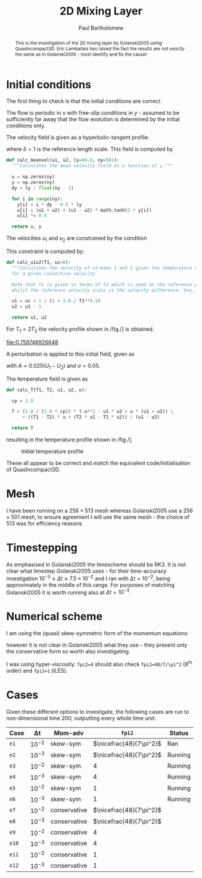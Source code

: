 #+TITLE: 2D Mixing Layer
#+AUTHOR: Paul Bartholomew

#+OPTIONS: toc:nil

#+LATEX_HEADER: \usepackage{fullpage}
#+LATEX_HEADER: \usepackage{nicefrac}
#+LATEX_HEADER: \hypersetup{colorlinks}

#+BEGIN_abstract
This is the investigation of the 2D mixing layer by Golanski2005 using QuasIncompact3D.
Eric Lamballais has raised the fact the results are not /exactly/ the same as in Golanski2005 - must
identify and fix the cause!
#+END_abstract

#+TOC: :headlines 2

* Initial conditions

The first thing to check is that the initial conditions are correct.

The flow is periodic in $x$ with free-slip conditions in $y$ - assumed to be sufficiently far away
that the flow evolution is determined by the initial conditions only.

The velocity field is given as a hyperbolic-tangent profile:
\begin{equation}
U \left( y \right) = \frac{U_1 + U_2}{2} + \frac{U_1 - U_2}{2} \tanh \left( 2 \frac{y}{\delta} \right)
\end{equation}
where $\delta=1$ is the reference length scale.
This field is computed by
#+NAME: calc_meanvel
#+BEGIN_SRC python
  def calc_meanvel(u1, u2, ly=60.0, ny=501):
    """Calculates the mean velocity field as a function of y."""

    u = np.zeros(ny)
    y = np.zeros(ny)
    dy = ly / float(ny - 1)

    for i in range(ny):
      y[i] = i * dy - 0.5 * ly
      u[i] = (u1 + u2) + (u1 - u2) * math.tanh(2 * y[i])
      u[i] *= 0.5

    return u, y
#+END_SRC

The velocities $u_1$ and $u_2$ are constrained by the condition
\begin{equation}
U_c = \frac{\sqrt{T_1} U_2 + \sqrt{T_2} U_1}{\sqrt{T_1} + \sqrt{T_2}} = 0 \ ,
\end{equation}
This constraint is computed by:
#+NAME: calc_u1u2
#+BEGIN_SRC python
  def calc_u1u2(T1, uc=0):
    """Calculates the velocity of streams 1 and 2 given the temperature of stream 1
    for a given convective velocity.

    Note that T1 is given in terms of T2 which is used as the reference property,
    whilst the reference velocity scale is the velocity difference: U=u_1-u_2."""

    u1 = uc + 1 / (1 + 1.0 / T1**0.5)
    u2 = u1 - 1

    return u1, u2
#+END_SRC

For $T_{1}=2T_{2}$ the velocity profile shown in /fig./\nbsp[[fig:umean]] is obtained.
#+BEGIN_SRC python :noweb strip-export :results file :exports results
  import numpy as np
  import math
  import matplotlib.pyplot as plt
  <<calc_u1u2>>
  <<calc_meanvel>>

  T1=2.0

  u1, u2 = calc_u1u2(T1)
  U, y = calc_meanvel(u1, u2)

  plt.plot(U, y)
  plt.axvline(u1, color="black", ls="--")
  plt.axvline(u2, color="black", ls="--")
  plt.xlabel("U")
  plt.ylabel("y")
  plt.savefig("2d-umean.png")
  return "2d-umean.png"
  # return u1
  # return u2
#+END_SRC

#+NAME: fig:umean
#+CAPTION: Mean velocity profile of mixing layer
#+ATTR_LATEX: :width 0.8\textwidth
#+RESULTS:
[[file:0.759746926648]]

A perturbation is applied to this initial field, given as
\begin{align}
u' \left( x, y \right) &= Ae^{-\sigma{\left(y/\delta\right)}^2} \frac{\sigma}{\pi} \frac{l_x}{\delta}
\frac{y}{\delta} \left[ \sin\left( 8\pi \frac{x}{l_x} \right) + \frac{1}{8} \sin\left( 4\pi \frac{x}{l_x}
\right) + \frac{1}{16} \sin\left(2\pi \frac{x}{l_x} \right) \right] \\
v' \left( x, y \right) &= Ae^{-\sigma{\left(y/\delta\right)}^2 }\left[ \cos\left( 8\pi \frac{x}{l_x}
\right) + \frac{1}{8} \cos\left( 4\pi \frac{x}{l_x} \right) + \frac{1}{16} \cos\left( 2\pi \frac{x}{l_x}
\right) \right]
\end{align}
with $A=0.025\left(U_1-U_{2}\right)$ and $\sigma=0.05$.

The temperature field is given as
\begin{equation}
\begin{split}
T\left(y\right) =& \frac{1}{2c_p} \left[ -U^{2}\left(y\right) -U_{1}U_{2} + U\left(y\right) \left(U_1 +
U_2\right) \right] \\
&+ \left(T_1 - T_2 \right) \frac{U\left(y\right)}{U_1 - U_2} + \frac{T_{2}U_1 - T_{1}U_2}{U_1 - U_2}
\end{split}
\end{equation}
#+NAME: calc_T
#+BEGIN_SRC python
  def calc_T(T1, T2, u1, u2, u):

    cp = 1.0

    T = (1.0 / (2.0 * cp)) * (-u**2 - u1 * u2 + u * (u1 + u2)) \
        + ((T1 - T2) * u + (T2 * u1 - T1 * u2)) / (u1 - u2)

    return T
#+END_SRC
resulting in the temperature profile shown in /fig./\nbsp[[fig:tmean]].

#+BEGIN_SRC python :noweb strip-export :results file :exports results
  import numpy as np
  import math
  import matplotlib.pyplot as plt
  <<calc_u1u2>>
  <<calc_meanvel>>
  <<calc_T>>

  T1=2.0

  u1, u2 = calc_u1u2(T1)
  U, y = calc_meanvel(u1, u2)
  T = calc_T(T1, 1.0, u1, u2, U)

  plt.plot(T, y)
  plt.axvline(1, color="black", ls="--")
  plt.axvline(2, color="black", ls="--")
  plt.xlabel("T")
  plt.ylabel("y")
  plt.xlim((0, 1.1 * max(T1, 1)))
  plt.savefig("2d-temperature.png")
  return "2d-temperature.png"
#+END_SRC

#+NAME: fig:tmean
#+CAPTION: Initial temperature profile
#+ATTR_LATEX: :width 0.8\textwidth
#+RESULTS:
[[file:2d-temperature.png]]

These all appear to be correct and match the equivalent code/initialisation of QuasIncompact3D.

* Mesh

I have been running on a $256\times513$ mesh whereas Golanski2005 use a $256\times501$ mesh, to ensure
agreement I will use the same mesh - the choice of $513$ was for efficiency reasons.

* Timestepping

As emphasised in Golanski2005 the timescheme should be RK3.
It is not clear what timestep Golanski2005 uses - for their time-accuracy investigation
$10^{-3}\leq\Delta{}t\leq7.5\times10^{-2}$ and I ran with $\Delta{}t=10^{-2}$, being approximately in the
middle of this range.
For purposes of matching Golanski2005 it is worth running also at $\Delta{}t=10^{-3}$.

* Numerical scheme

I am using the (quasi) skew-symmetric form of the momentum equations:
#+BEGIN_EXPORT latex
\begin{equation}
  \frac{\partial\rho\boldsymbol{u}}{\partial{}t} + \frac{1}{2}\left(
    \boldsymbol{\nabla}\cdot\rho\boldsymbol{u}\boldsymbol{u} +
    \rho\boldsymbol{u}\cdot\boldsymbol{\nabla}\boldsymbol{u} + \boldsymbol{u}\left(
      \boldsymbol{u}\cdot\boldsymbol{\nabla}\rho +
      \rho\widehat{\boldsymbol{\nabla}\cdot\boldsymbol{u}} \right) \right) = -\boldsymbol{\nabla}p +
  \boldsymbol{\nabla}\cdot\boldsymbol{\tau}
\end{equation}
#+END_EXPORT
however it is not clear in Golanski2005 what they use - they present only the conservative form so
worth also investigating.

I was using hyper-viscosity: ~fpi2=4~ should also check ~fpi2=48/7/\pi^2~ (6^th order) and ~fpi2=1~ (iLES).

* Cases

Given these different options to investigate, the following cases are run to non-dimensional time
200, outputting every whole time unit:

| Case | \Delta{}t     | Mom-adv      | ~fpi2~                 | Status  |
|------+--------+--------------+----------------------+---------|
| ~e1~   | $10^{-2}$ | skew-sym     | $\nicefrac{48}{7\pi^2}$ | Ran     |
| ~e2~   | $10^{-3}$ | skew-sym     | $\nicefrac{48}{7\pi^2}$ | Running |
| ~e3~   | $10^{-2}$ | skew-sym     | $4$                  | Running |
| ~e4~   | $10^{-3}$ | skew-sym     | $4$                  | Running |
| ~e5~   | $10^{-2}$ | skew-sym     | $1$                  | Running |
| ~e6~   | $10^{-3}$ | skew-sym     | $1$                  | Running |
| ~e7~   | $10^{-2}$ | conservative | $\nicefrac{48}{7\pi^2}$ |         |
| ~e8~   | $10^{-3}$ | conservative | $\nicefrac{48}{7\pi^2}$ |         |
| ~e9~   | $10^{-2}$ | conservative | $4$                  |         |
| ~e10~  | $10^{-3}$ | conservative | $4$                  |         |
| ~e11~  | $10^{-2}$ | conservative | $1$                  |         |
| ~e12~  | $10^{-3}$ | conservative | $1$                  |         |
|------+--------+--------------+----------------------+---------|

* File options                                                     :noexport:

# Local Variables:
# org-confirm-babel-evaluate: nil
# End:
